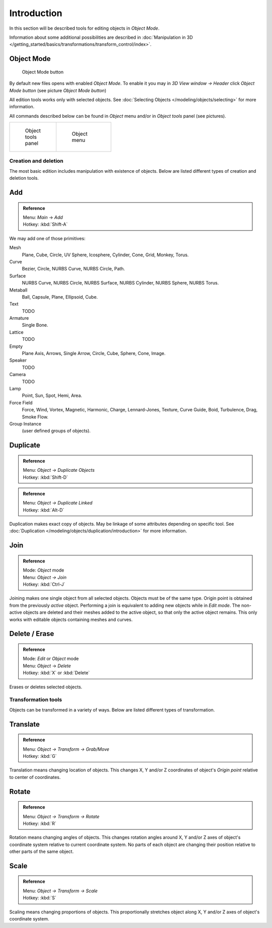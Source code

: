 
..    TODO/Review: {{review|partial=X|text=need more info about Editing function, not all are in this page}} .


************
Introduction
************

In this section will be described tools for editing objects in *Object Mode*.

Information about some additional possibilities are described in
:doc:`Manipulation in 3D </getting_started/basics/transformations/transform_control/index>`.


Object Mode
===========

.. figure:: /images/Icon-library_3D-Window_header-mode-selection.jpg

   Object Mode button


By default new files opens with enabled *Object Mode*.
To enable it you may in *3D View window → Header* click *Object Mode button*
(see picture *Object Mode button*)

All edition tools works only with selected objects.
See :doc:`Selecting Objects </modeling/objects/selecting>` for more information.


All commands described below can be found in *Object* menu and/or in *Object tools* panel
(see pictures).

.. list-table::

   * - .. figure:: /images/Manual-2.6-Panel-ObjectTools.jpg
          :width: 50px
          :figwidth: 50px

          Object tools panel

     - .. figure:: /images/Manual-2.6-Menu-Object.jpg
          :width: 75px
          :figwidth: 75px

          Object menu


Creation and deletion
*********************

The most basic edition includes manipulation with existence of objects.
Below are listed different types of creation and deletion tools.

Add
===

.. admonition:: Reference
   :class: refbox

   | Menu:     *Main* → *Add*
   | Hotkey:   :kbd:`Shift-A`


We may add one of those primitives:

Mesh
   Plane, Cube, Circle, UV Sphere, Icosphere, Cylinder, Cone, Grid, Monkey, Torus.
Curve
   Bezier, Circle, NURBS Curve, NURBS Circle, Path.
Surface
   NURBS Curve, NURBS Circle, NURBS Surface, NURBS Cylinder, NURBS Sphere, NURBS Torus.
Metaball
   Ball, Capsule, Plane, Ellipsoid, Cube.
Text
   TODO
Armature
   Single Bone.
Lattice
   TODO
Empty
   Plane Axis, Arrows, Single Arrow, Circle, Cube, Sphere, Cone, Image.
Speaker
   TODO
Camera
   TODO
Lamp
   Point, Sun, Spot, Hemi, Area.
Force Field
   Force, Wind, Vortex, Magnetic, Harmonic, Charge, Lennard-Jones, Texture,
   Curve Guide, Boid, Turbulence, Drag, Smoke Flow.
Group Instance
   (user defined groups of objects).


Duplicate
=========

.. admonition:: Reference
   :class: refbox

   | Menu:     *Object → Duplicate Objects*
   | Hotkey:   :kbd:`Shift-D`


.. admonition:: Reference
   :class: refbox

   | Menu:     *Object → Duplicate Linked*
   | Hotkey:   :kbd:`Alt-D`


Duplication makes exact copy of objects.
May be linkage of some attributes depending on specific tool.
See :doc:`Duplication </modeling/objects/duplication/introduction>` for more information.


Join
====


.. admonition:: Reference
   :class: refbox

   | Mode:     *Object* mode
   | Menu:     *Object → Join*
   | Hotkey:   :kbd:`Ctrl-J`


Joining makes one single object from all selected objects. Objects must be of the same type.
Origin point is obtained from the previously *active* object.
Performing a join is equivalent to adding new objects while in *Edit mode*.
The non-active objects are deleted and their meshes added to the active object, so that
only the active object remains. This only works with editable objects
containing meshes and curves.


Delete / Erase
==============

.. admonition:: Reference
   :class: refbox

   | Mode:     *Edit* or *Object* mode
   | Menu:     *Object* → *Delete*
   | Hotkey:   :kbd:`X` or :kbd:`Delete`


Erases or deletes selected objects.


Transformation tools
********************

Objects can be transformed in a variety of ways.
Below are listed different types of transformation.


Translate
=========

.. admonition:: Reference
   :class: refbox

   | Menu:     *Object → Transform → Grab/Move*
   | Hotkey:   :kbd:`G`


Translation means changing location of objects. This changes X,
Y and/or Z coordinates of object's *Origin point* relative to center of coordinates.


Rotate
======

.. admonition:: Reference
   :class: refbox

   | Menu:     *Object → Transform → Rotate*
   | Hotkey:   :kbd:`R`


Rotation means changing angles of objects. This changes rotation angles around X,
Y and/or Z axes of object's coordinate system relative to current coordinate system.
No parts of each object are changing their position relative to other parts of the same object.


Scale
=====

.. admonition:: Reference
   :class: refbox

   | Menu:     *Object → Transform → Scale*
   | Hotkey:   :kbd:`S`


Scaling means changing proportions of objects. This proportionally stretches object along X,
Y and/or Z axes of object's coordinate system.


